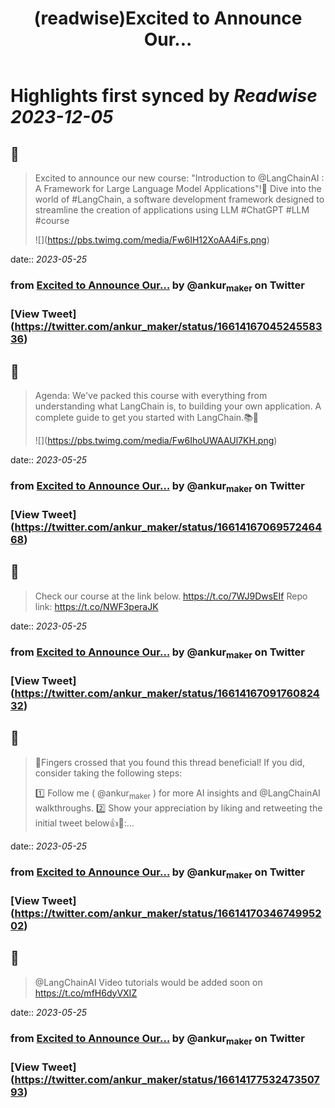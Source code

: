 :PROPERTIES:
:title: (readwise)Excited to Announce Our...
:END:

:PROPERTIES:
:author: [[ankur_maker on Twitter]]
:full-title: "Excited to Announce Our..."
:category: [[tweets]]
:url: https://twitter.com/ankur_maker/status/1661416704524558336
:image-url: https://pbs.twimg.com/profile_images/1562818282872115200/2tRu964e.jpg
:END:

* Highlights first synced by [[Readwise]] [[2023-12-05]]
** 📌
#+BEGIN_QUOTE
Excited to announce our new course: "Introduction to @LangChainAI : A Framework for Large Language Model Applications"!🎉
Dive into the world of #LangChain, a software development framework designed to streamline the creation of applications using LLM
#ChatGPT #LLM #course 

![](https://pbs.twimg.com/media/Fw6IH12XoAA4iFs.png) 
#+END_QUOTE
    date:: [[2023-05-25]]
*** from _Excited to Announce Our..._ by @ankur_maker on Twitter
*** [View Tweet](https://twitter.com/ankur_maker/status/1661416704524558336)
** 📌
#+BEGIN_QUOTE
Agenda: We've packed this course with everything from understanding what LangChain is, to building your own application. A complete guide to get you started with LangChain.📚🚀 

![](https://pbs.twimg.com/media/Fw6IhoUWAAUl7KH.png) 
#+END_QUOTE
    date:: [[2023-05-25]]
*** from _Excited to Announce Our..._ by @ankur_maker on Twitter
*** [View Tweet](https://twitter.com/ankur_maker/status/1661416706957246468)
** 📌
#+BEGIN_QUOTE
Check our course at the link below. https://t.co/7WJ9DwsEIf
Repo link: 
https://t.co/NWF3peraJK 
#+END_QUOTE
    date:: [[2023-05-25]]
*** from _Excited to Announce Our..._ by @ankur_maker on Twitter
*** [View Tweet](https://twitter.com/ankur_maker/status/1661416709176082432)
** 📌
#+BEGIN_QUOTE
🤞Fingers crossed that you found this thread beneficial! If you did, consider taking the following steps:

1️⃣ Follow me ( @ankur_maker ) for more AI insights and @LangChainAI walkthroughs. 
2️⃣ Show your appreciation by liking and retweeting the initial tweet below👍🔄:… 
#+END_QUOTE
    date:: [[2023-05-25]]
*** from _Excited to Announce Our..._ by @ankur_maker on Twitter
*** [View Tweet](https://twitter.com/ankur_maker/status/1661417034674995202)
** 📌
#+BEGIN_QUOTE
@LangChainAI Video tutorials would be added soon on
https://t.co/mfH6dyVXIZ 
#+END_QUOTE
    date:: [[2023-05-25]]
*** from _Excited to Announce Our..._ by @ankur_maker on Twitter
*** [View Tweet](https://twitter.com/ankur_maker/status/1661417753247350793)
